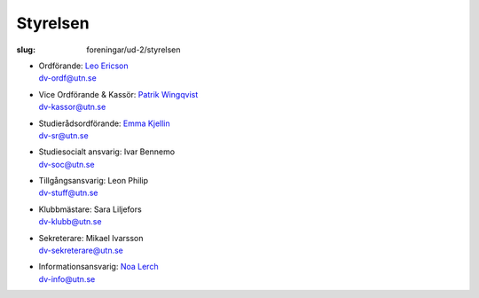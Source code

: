 Styrelsen
#########

:slug: foreningar/ud-2/styrelsen

-  | Ordförande: `Leo Ericson </author/ordforande>`__
   | dv-ordf@utn.se
-  | Vice Ordförande & Kassör: `Patrik Wingqvist </author/vice-ordforande>`__
   | dv-kassor@utn.se
-  | Studierådsordförande: `Emma Kjellin </author/studieradsansvarig>`__
   | dv-sr@utn.se
-  | Studiesocialt ansvarig: Ivar Bennemo
   | dv-soc@utn.se
-  | Tillgångsansvarig: Leon Philip
   | dv-stuff@utn.se
-  | Klubbmästare: Sara Liljefors
   | dv-klubb@utn.se
-  | Sekreterare: Mikael Ivarsson
   | dv-sekreterare@utn.se
-  | Informationsansvarig: `Noa Lerch </author/informationsansvarig>`__
   | dv-info@utn.se
